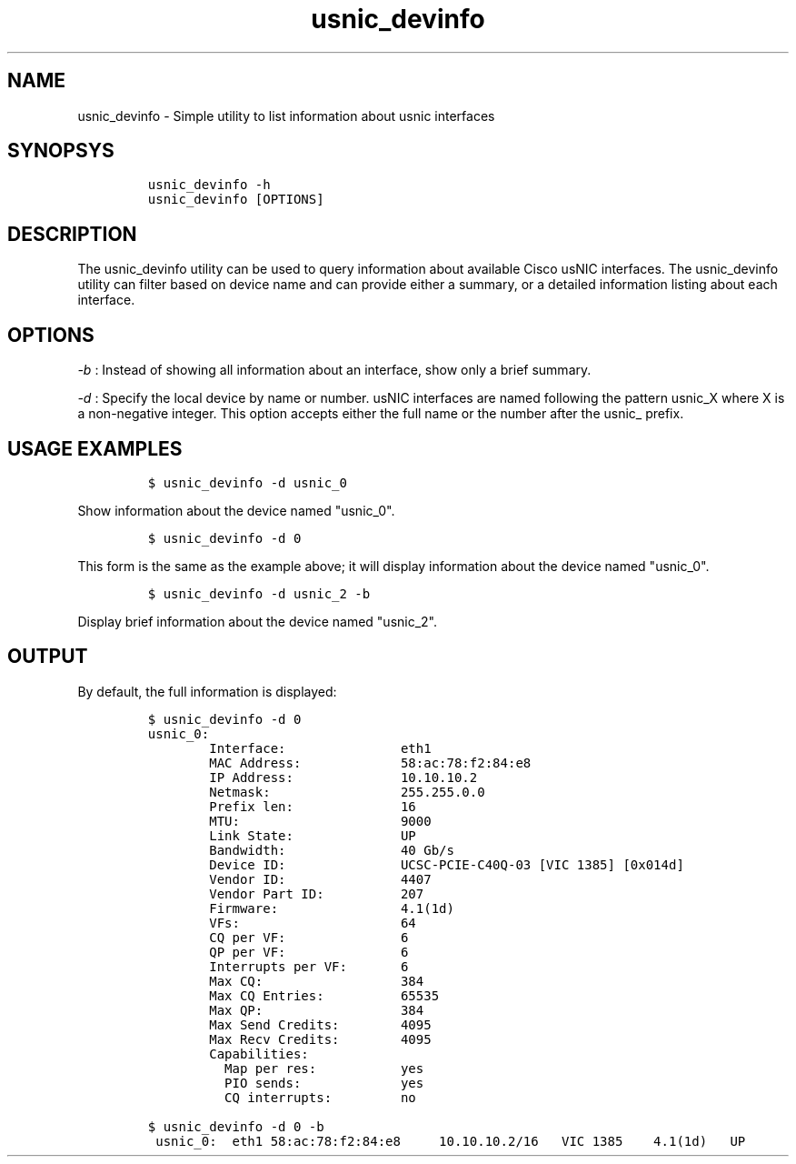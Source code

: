 .TH usnic_devinfo 1 "" "Cisco usNIC" ""
.SH NAME
.PP
usnic_devinfo - Simple utility to list information about usnic
interfaces
.SH SYNOPSYS
.IP
.nf
\f[C]
usnic_devinfo\ -h
usnic_devinfo\ [OPTIONS]
\f[]
.fi
.SH DESCRIPTION
.PP
The usnic_devinfo utility can be used to query information about
available Cisco usNIC interfaces.
The usnic_devinfo utility can filter based on device name and can
provide either a summary, or a detailed information listing about each
interface.
.SH OPTIONS
.PP
\f[I]-b\f[] : Instead of showing all information about an interface,
show only a brief summary.
.PP
\f[I]-d\f[] : Specify the local device by name or number.
usNIC interfaces are named following the pattern usnic_X where X is a
non-negative integer.
This option accepts either the full name or the number after the usnic_
prefix.
.SH USAGE EXAMPLES
.IP
.nf
\f[C]
$\ usnic_devinfo\ -d\ usnic_0
\f[]
.fi
.PP
Show information about the device named "usnic_0".
.IP
.nf
\f[C]
$\ usnic_devinfo\ -d\ 0
\f[]
.fi
.PP
This form is the same as the example above; it will display information
about the device named "usnic_0".
.IP
.nf
\f[C]
$\ usnic_devinfo\ -d\ usnic_2\ -b
\f[]
.fi
.PP
Display brief information about the device named "usnic_2".
.SH OUTPUT
.PP
By default, the full information is displayed:
.IP
.nf
\f[C]
$\ usnic_devinfo\ -d\ 0
usnic_0:
\ \ \ \ \ \ \ \ Interface:\ \ \ \ \ \ \ \ \ \ \ \ \ \ \ eth1
\ \ \ \ \ \ \ \ MAC\ Address:\ \ \ \ \ \ \ \ \ \ \ \ \ 58:ac:78:f2:84:e8
\ \ \ \ \ \ \ \ IP\ Address:\ \ \ \ \ \ \ \ \ \ \ \ \ \ 10.10.10.2
\ \ \ \ \ \ \ \ Netmask:\ \ \ \ \ \ \ \ \ \ \ \ \ \ \ \ \ 255.255.0.0
\ \ \ \ \ \ \ \ Prefix\ len:\ \ \ \ \ \ \ \ \ \ \ \ \ \ 16
\ \ \ \ \ \ \ \ MTU:\ \ \ \ \ \ \ \ \ \ \ \ \ \ \ \ \ \ \ \ \ 9000
\ \ \ \ \ \ \ \ Link\ State:\ \ \ \ \ \ \ \ \ \ \ \ \ \ UP
\ \ \ \ \ \ \ \ Bandwidth:\ \ \ \ \ \ \ \ \ \ \ \ \ \ \ 40\ Gb/s
\ \ \ \ \ \ \ \ Device\ ID:\ \ \ \ \ \ \ \ \ \ \ \ \ \ \ UCSC-PCIE-C40Q-03\ [VIC\ 1385]\ [0x014d]
\ \ \ \ \ \ \ \ Vendor\ ID:\ \ \ \ \ \ \ \ \ \ \ \ \ \ \ 4407
\ \ \ \ \ \ \ \ Vendor\ Part\ ID:\ \ \ \ \ \ \ \ \ \ 207
\ \ \ \ \ \ \ \ Firmware:\ \ \ \ \ \ \ \ \ \ \ \ \ \ \ \ 4.1(1d)
\ \ \ \ \ \ \ \ VFs:\ \ \ \ \ \ \ \ \ \ \ \ \ \ \ \ \ \ \ \ \ 64
\ \ \ \ \ \ \ \ CQ\ per\ VF:\ \ \ \ \ \ \ \ \ \ \ \ \ \ \ 6
\ \ \ \ \ \ \ \ QP\ per\ VF:\ \ \ \ \ \ \ \ \ \ \ \ \ \ \ 6
\ \ \ \ \ \ \ \ Interrupts\ per\ VF:\ \ \ \ \ \ \ 6
\ \ \ \ \ \ \ \ Max\ CQ:\ \ \ \ \ \ \ \ \ \ \ \ \ \ \ \ \ \ 384
\ \ \ \ \ \ \ \ Max\ CQ\ Entries:\ \ \ \ \ \ \ \ \ \ 65535
\ \ \ \ \ \ \ \ Max\ QP:\ \ \ \ \ \ \ \ \ \ \ \ \ \ \ \ \ \ 384
\ \ \ \ \ \ \ \ Max\ Send\ Credits:\ \ \ \ \ \ \ \ 4095
\ \ \ \ \ \ \ \ Max\ Recv\ Credits:\ \ \ \ \ \ \ \ 4095
\ \ \ \ \ \ \ \ Capabilities:
\ \ \ \ \ \ \ \ \ \ Map\ per\ res:\ \ \ \ \ \ \ \ \ \ \ yes
\ \ \ \ \ \ \ \ \ \ PIO\ sends:\ \ \ \ \ \ \ \ \ \ \ \ \ yes
\ \ \ \ \ \ \ \ \ \ CQ\ interrupts:\ \ \ \ \ \ \ \ \ no
\f[]
.fi
.IP
.nf
\f[C]
$\ usnic_devinfo\ -d\ 0\ -b
\ usnic_0:\ \ eth1\ 58:ac:78:f2:84:e8\ \ \ \ \ 10.10.10.2/16\ \ \ VIC\ 1385\ \ \ \ 4.1(1d)\ \ \ UP
\f[]
.fi
